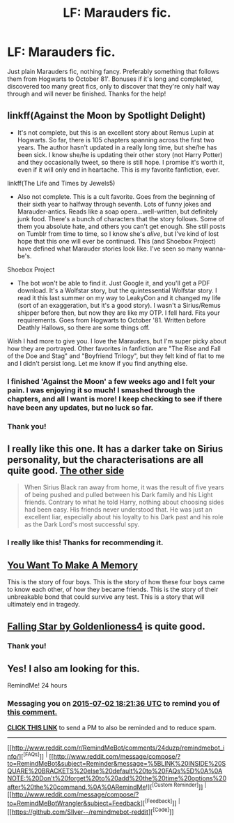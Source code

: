 #+TITLE: LF: Marauders fic.

* LF: Marauders fic.
:PROPERTIES:
:Author: Bearded_heathen133
:Score: 3
:DateUnix: 1435773310.0
:DateShort: 2015-Jul-01
:FlairText: Request
:END:
Just plain Marauders fic, nothing fancy. Preferably something that follows them from Hogwarts to October 81'. Bonuses if it's long and completed, discovered too many great fics, only to discover that they're only half way through and will never be finished. Thanks for the help!


** linkff(Against the Moon by Spotlight Delight)

- It's not complete, but this is an excellent story about Remus Lupin at Hogwarts. So far, there is 105 chapters spanning across the first two years. The author hasn't updated in a really long time, but she/he has been sick. I know she/he is updating their other story (not Harry Potter) and they occasionally tweet, so there is still hope. I promise it's worth it, even if it will only end in heartache. This is my favorite fanfiction, ever.

linkff(The Life and Times by Jewels5)

- Also not complete. This is a cult favorite. Goes from the beginning of their sixth year to halfway through seventh. Lots of funny jokes and Marauder-antics. Reads like a soap opera...well-written, but definitely junk food. There's a bunch of characters that the story follows. Some of them you absolute hate, and others you can't get enough. She still posts on Tumblr from time to time, so I know she's /alive/, but I've kind of lost hope that this one will ever be continued. This (and Shoebox Project) have defined what Marauder stories look like. I've seen so many wanna-be's.

Shoebox Project

- The bot won't be able to find it. Just Google it, and you'll get a PDF download. It's a Wolfstar story, but the quintessential Wolfstar story. I read it this last summer on my way to LeakyCon and it changed my life (sort of an exaggeration, but it's a good story). I wasn't a Sirius/Remus shipper before then, but now they are like my OTP. I fell hard. Fits your requirements. Goes from Hogwarts to October '81. Written before Deathly Hallows, so there are some things off.

Wish I had more to give you. I love the Marauders, but I'm super picky about how they are portrayed. Other favorites in fanfiction are "The Rise and Fall of the Doe and Stag" and "Boyfriend Trilogy", but they felt kind of flat to me and I didn't persist long. Let me know if you find anything else.
:PROPERTIES:
:Author: silver_fire_lizard
:Score: 7
:DateUnix: 1435793102.0
:DateShort: 2015-Jul-02
:END:

*** I finished 'Against the Moon' a few weeks ago and I felt your pain. I was enjoying it so much! I smashed through the chapters, and all I want is more! I keep checking to see if there have been any updates, but no luck so far.
:PROPERTIES:
:Author: fiddlequinn
:Score: 4
:DateUnix: 1435876343.0
:DateShort: 2015-Jul-03
:END:


*** Thank you!
:PROPERTIES:
:Author: Bearded_heathen133
:Score: 1
:DateUnix: 1435794455.0
:DateShort: 2015-Jul-02
:END:


** I really like this one. It has a darker take on Sirius personality, but the characterisations are all quite good. [[http://archiveofourown.org/works/1155970/chapters/2345019][The other side]]

#+begin_quote
  When Sirius Black ran away from home, it was the result of five years of being pushed and pulled between his Dark family and his Light friends. Contrary to what he told Harry, nothing about choosing sides had been easy. His friends never understood that. He was just an excellent liar, especially about his loyalty to his Dark past and his role as the Dark Lord's most successful spy.
#+end_quote
:PROPERTIES:
:Author: Lukc
:Score: 3
:DateUnix: 1435861613.0
:DateShort: 2015-Jul-02
:END:

*** I really like this! Thanks for recommending it.
:PROPERTIES:
:Author: boomberrybella
:Score: 2
:DateUnix: 1435892409.0
:DateShort: 2015-Jul-03
:END:


** [[https://www.fanfiction.net/s/3503913/1/][You Want To Make A Memory]]

This is the story of four boys. This is the story of how these four boys came to know each other, of how they became friends. This is the story of their unbreakable bond that could survive any test. This is a story that will ultimately end in tragedy.
:PROPERTIES:
:Author: ananas42
:Score: 2
:DateUnix: 1435896346.0
:DateShort: 2015-Jul-03
:END:


** [[https://www.fanfiction.net/s/6961804/1/Falling-Star][Falling Star by Goldenlioness4]] is quite good.
:PROPERTIES:
:Score: 1
:DateUnix: 1435775938.0
:DateShort: 2015-Jul-01
:END:

*** Thank you!
:PROPERTIES:
:Author: Bearded_heathen133
:Score: 1
:DateUnix: 1435794486.0
:DateShort: 2015-Jul-02
:END:


** Yes! I also am looking for this.

RemindMe! 24 hours
:PROPERTIES:
:Author: jSubbz
:Score: 1
:DateUnix: 1435774873.0
:DateShort: 2015-Jul-01
:END:

*** Messaging you on [[http://www.wolframalpha.com/input/?i=2015-07-02%2018:21:36%20UTC%20To%20Local%20Time][*2015-07-02 18:21:36 UTC*]] to remind you of [[http://www.reddit.com/r/HPfanfiction/comments/3brzty/lf_marauders_fic/csoycak][*this comment.*]]

[[http://www.reddit.com/message/compose/?to=RemindMeBot&subject=Reminder&message=%5Bhttp://www.reddit.com/r/HPfanfiction/comments/3brzty/lf_marauders_fic/csoycak%5D%0A%0ARemindMe!%20%2024%20hours][*CLICK THIS LINK*]] to send a PM to also be reminded and to reduce spam.

--------------

[[http://www.reddit.com/r/RemindMeBot/comments/24duzp/remindmebot_info/][^{[FAQs]}]] ^{|} [[http://www.reddit.com/message/compose/?to=RemindMeBot&subject=Reminder&message=%5BLINK%20INSIDE%20SQUARE%20BRACKETS%20else%20default%20to%20FAQs%5D%0A%0ANOTE:%20Don't%20forget%20to%20add%20the%20time%20options%20after%20the%20command.%0A%0ARemindMe!][^{[Custom Reminder]}]] ^{|} [[http://www.reddit.com/message/compose/?to=RemindMeBotWrangler&subject=Feedback][^{[Feedback]}]] ^{|} [[https://github.com/SIlver--/remindmebot-reddit][^{[Code]}]]
:PROPERTIES:
:Author: RemindMeBot
:Score: 2
:DateUnix: 1435774904.0
:DateShort: 2015-Jul-01
:END:
